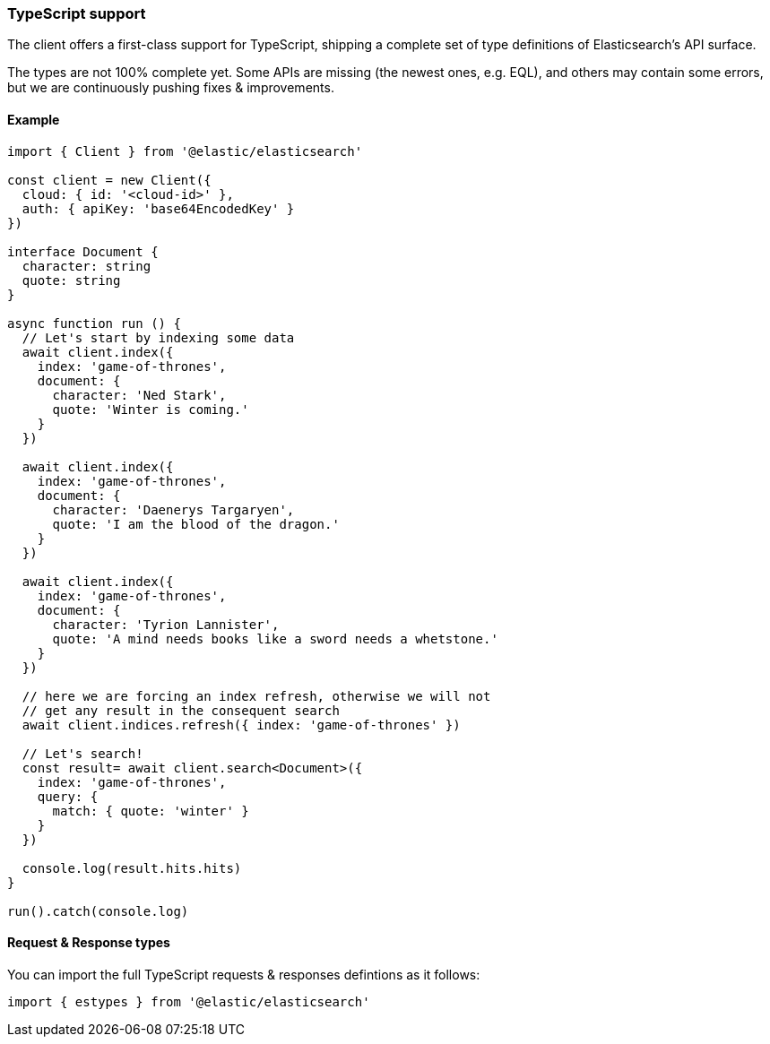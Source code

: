 [[typescript]]
=== TypeScript support

The client offers a first-class support for TypeScript, shipping a complete set
of type definitions of Elasticsearch's API surface.

The types are not 100% complete yet. Some APIs are missing (the newest ones, e.g. EQL),
and others may contain some errors, but we are continuously pushing fixes & improvements.

[discrete]
==== Example

[source,ts]
----
import { Client } from '@elastic/elasticsearch'

const client = new Client({
  cloud: { id: '<cloud-id>' },
  auth: { apiKey: 'base64EncodedKey' }
})

interface Document {
  character: string
  quote: string
}

async function run () {
  // Let's start by indexing some data
  await client.index({
    index: 'game-of-thrones',
    document: {
      character: 'Ned Stark',
      quote: 'Winter is coming.'
    }
  })

  await client.index({
    index: 'game-of-thrones',
    document: {
      character: 'Daenerys Targaryen',
      quote: 'I am the blood of the dragon.'
    }
  })

  await client.index({
    index: 'game-of-thrones',
    document: {
      character: 'Tyrion Lannister',
      quote: 'A mind needs books like a sword needs a whetstone.'
    }
  })

  // here we are forcing an index refresh, otherwise we will not
  // get any result in the consequent search
  await client.indices.refresh({ index: 'game-of-thrones' })

  // Let's search!
  const result= await client.search<Document>({
    index: 'game-of-thrones',
    query: {
      match: { quote: 'winter' }
    }
  })

  console.log(result.hits.hits)
}

run().catch(console.log)
----

[discrete]
==== Request & Response types

You can import the full TypeScript requests & responses defintions as it follows:

[source,ts]
----
import { estypes } from '@elastic/elasticsearch'
----
